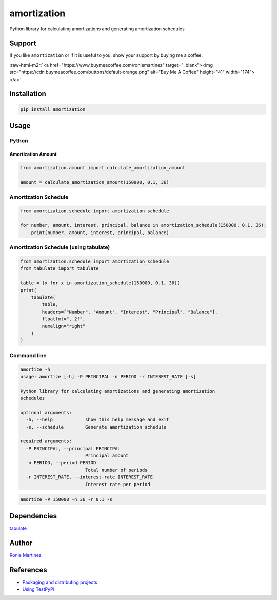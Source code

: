 .. role:: raw-html-m2r(raw)
   :format: html


amortization
============

Python library for calculating amortizations and generating amortization schedules


.. raw:: html

   <table>
       <tr>
           <td>License</td>
           <td><img src='https://img.shields.io/pypi/l/amortization.svg' alt="License"></td>
           <td>Version</td>
           <td><img src='https://img.shields.io/pypi/v/amortization.svg' alt="Version">></td>
       </tr>
       <tr>
           <td>Travis CI</td>
           <td><img src='https://www.travis-ci.com/roniemartinez/amortization.svg?branch=master' alt="Travis CI"></td>
           <td>Coverage</td>
           <td><img src='https://codecov.io/gh/roniemartinez/amortization/branch/master/graph/badge.svg'></td>
       </tr>
       <tr>
           <td>Supported versions</td>
           <td><img src='https://img.shields.io/pypi/pyversions/amortization.svg' alt="Python Versions"></td>
           <td>Wheel</td>
           <td><img src='https://img.shields.io/pypi/wheel/amortization.svg' alt="Wheel"></td>
       </tr>
       <tr>
           <td>Status</td>
           <td><img src='https://img.shields.io/pypi/status/amortization.svg' alt="Status"></td>
           <td>Downloads</td>
           <td><img src='https://img.shields.io/pypi/dm/amortization.svg' alt="Downloads"></td>
       </tr>
   </table>


Support
-------

If you like ``amortization`` or if it is useful to you, show your support by buying me a coffee.

:raw-html-m2r:`<a href="https://www.buymeacoffee.com/roniemartinez" target="_blank"><img src="https://cdn.buymeacoffee.com/buttons/default-orange.png" alt="Buy Me A Coffee" height="41" width="174"></a>`

Installation
------------

.. code-block:: bash

   pip install amortization

Usage
-----

Python
^^^^^^

Amortization Amount
~~~~~~~~~~~~~~~~~~~

.. code-block:: python

   from amortization.amount import calculate_amortization_amount

   amount = calculate_amortization_amount(150000, 0.1, 36)

Amortization Schedule
^^^^^^^^^^^^^^^^^^^^^

.. code-block:: python

   from amortization.schedule import amortization_schedule

   for number, amount, interest, principal, balance in amortization_schedule(150000, 0.1, 36):
       print(number, amount, interest, principal, balance)

Amortization Schedule (using tabulate)
^^^^^^^^^^^^^^^^^^^^^^^^^^^^^^^^^^^^^^

.. code-block:: python

   from amortization.schedule import amortization_schedule
   from tabulate import tabulate

   table = (x for x in amortization_schedule(150000, 0.1, 36))
   print(
       tabulate(
           table,
           headers=["Number", "Amount", "Interest", "Principal", "Balance"],
           floatfmt=",.2f",
           numalign="right"
       )
   )

Command line
^^^^^^^^^^^^

.. code-block:: bash

   amortize -h
   usage: amortize [-h] -P PRINCIPAL -n PERIOD -r INTEREST_RATE [-s]

   Python library for calculating amortizations and generating amortization
   schedules

   optional arguments:
     -h, --help            show this help message and exit
     -s, --schedule        Generate amortization schedule

   required arguments:
     -P PRINCIPAL, --principal PRINCIPAL
                           Principal amount
     -n PERIOD, --period PERIOD
                           Total number of periods
     -r INTEREST_RATE, --interest-rate INTEREST_RATE
                           Interest rate per period

.. code-block:: bash

   amortize -P 150000 -n 36 -r 0.1 -s

Dependencies
------------

`tabulate <https://bitbucket.org/astanin/python-tabulate>`_

Author
------

`Ronie Martinez <mailto:ronmarti18@gmail.com>`_

References
----------


* `Packaging and distributing projects <https://packaging.python.org/guides/distributing-packages-using-setuptools/>`_
* `Using TestPyPI <https://packaging.python.org/guides/using-testpypi/>`_
